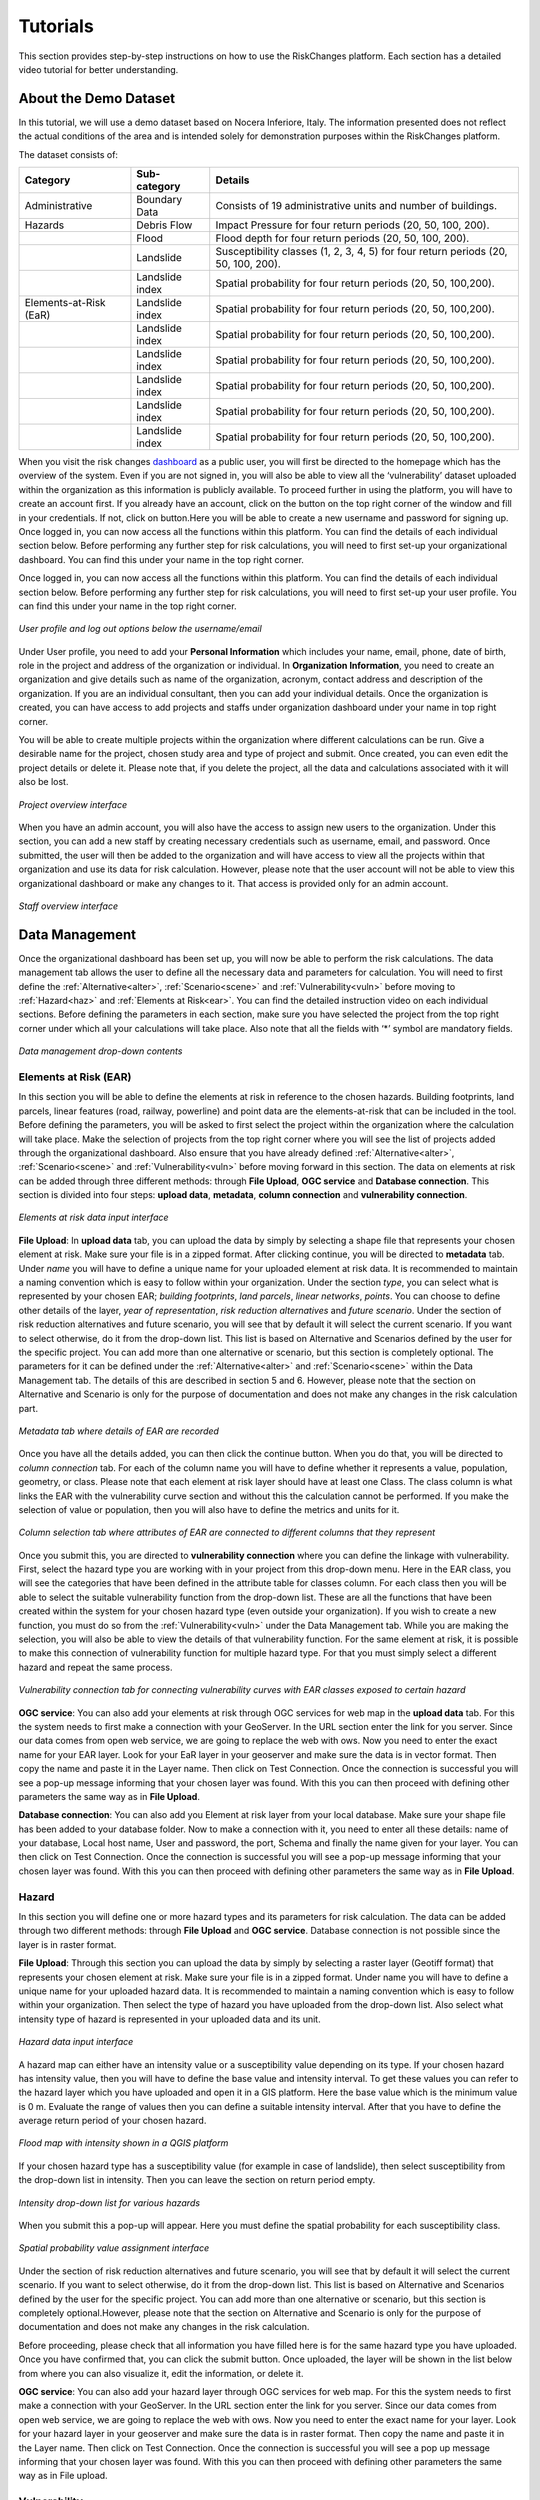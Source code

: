 Tutorials
==================

This section provides step-by-step instructions on how to use the RiskChanges platform. 
Each section has a detailed video tutorial for better understanding.

About the Demo Dataset
^^^^^^^^^^^^^^^^^^^^^^^^^^^^^

In this tutorial, we will use a demo dataset based on Nocera Inferiore, Italy. The information presented does not reflect the actual conditions of the area and is intended solely for demonstration purposes within the RiskChanges platform.

The dataset consists of:

+------------------------+------------------+------------------------------------------------------------------------------------+
| **Category**           | **Sub-category** | **Details**                                                                        |
+========================+==================+====================================================================================+
| Administrative         | Boundary Data    | Consists of 19 administrative units and number of buildings.                       |
+------------------------+------------------+------------------------------------------------------------------------------------+
| Hazards                | Debris Flow      | Impact Pressure for four return periods (20, 50, 100, 200).                        |
+------------------------+------------------+------------------------------------------------------------------------------------+
|                        | Flood            | Flood depth for four return periods (20, 50, 100, 200).                            |
+------------------------+------------------+------------------------------------------------------------------------------------+
|                        | Landslide        | Susceptibility classes (1, 2, 3, 4, 5) for four return periods (20, 50, 100, 200). |
+------------------------+------------------+------------------------------------------------------------------------------------+
|                        | Landslide index  | Spatial probability for four return periods (20, 50, 100,200).                     |
+------------------------+------------------+------------------------------------------------------------------------------------+
| Elements-at-Risk (EaR) | Landslide index  | Spatial probability for four return periods (20, 50, 100,200).                     |
+------------------------+------------------+------------------------------------------------------------------------------------+
|                        | Landslide index  | Spatial probability for four return periods (20, 50, 100,200).                     |
+------------------------+------------------+------------------------------------------------------------------------------------+
|                        | Landslide index  | Spatial probability for four return periods (20, 50, 100,200).                     |
+------------------------+------------------+------------------------------------------------------------------------------------+
|                        | Landslide index  | Spatial probability for four return periods (20, 50, 100,200).                     |
+------------------------+------------------+------------------------------------------------------------------------------------+
|                        | Landslide index  | Spatial probability for four return periods (20, 50, 100,200).                     |
+------------------------+------------------+------------------------------------------------------------------------------------+
|                        | Landslide index  | Spatial probability for four return periods (20, 50, 100,200).                     |
+------------------------+------------------+------------------------------------------------------------------------------------+

When you visit the risk changes `dashboard <http://riskchanges.org/>`__ as a public user, 
you will first be directed to the homepage which has the overview of the system. Even if you are not signed in, you will also be able to view all the ‘vulnerability’ dataset uploaded within the 
organization as this information is publicly available. To proceed further in using the platform, 
you will have to create an account first. If you already have an account, click on the |login| button on
the top right corner of the window and fill in your credentials.
If not, click on |signup| button.Here you will be able to create a new username and password for signing up. Once logged in, you can now access 
all the functions within this platform. You can find the details of each individual section below. 
Before performing any further step for risk calculations, you will need to first set-up your organizational 
dashboard. You can find this under your name in the top right corner.

.. |login| image:: /images/login.png
           :scale: 65% 

.. |signup| image:: /images/signup.png
           :scale: 65% 

Once logged in, you can now access all the functions within this platform. You can find the details of each individual section below. 
Before performing any further step for risk calculations, you will need to first set-up your user profile. You can find this under your name in the top right corner. 

.. figure:: /images/dashboard.png
   :scale: 80%
   :align: center

   *User profile and log out options below the username/email*

Under User profile, you need to add your **Personal Information** which includes your name, email, phone, date of birth, role in the project and address of the organization or individual.
In **Organization Information**, you need to create an organization and give details such as name of the organization, acronym, contact address and description of the organization.
If you are an individual consultant, then you can add your individual details. Once the organization is created, you can have access to add projects and staffs under organization dashboard under your name in top right corner.

.. figure:: /images/createorg.png
   :scale: 60%
   :align: center
   *Create organization interface*

You will be able to create multiple projects within the organization where different calculations can be run. Give a desirable name for the project, 
chosen study area and type of project and submit. Once created, you can even edit the project details or delete it. Please note that, if you delete the 
project, all the data and calculations associated with it will also be lost. 

.. figure:: /images/projectdash.png
   :scale: 60%
   :align: center

   *Project overview interface*

When you have an admin account, you will also have the access to assign new users to the organization. Under this section, you can add a new staff by creating necessary 
credentials such as username, email, and password. Once submitted, the user will then be added to the organization and will have access to view all the projects within 
that organization and use its data for risk calculation. However, please note that the user account will not be able to view this organizational dashboard or make any changes to it. 
That access is provided only for an admin account. 

.. figure:: /images/staffdashboard.png
   :scale: 60%
   :align: center

   *Staff overview interface*


.. _datamgmt:

Data Management
^^^^^^^^^^^^^^^^^^^^^^^^^^^^^^^^^^^^^^^^^^^^^^^^^

Once the organizational dashboard has been set up, you will now be able to perform the risk calculations. 
The data management tab allows the user to define all the necessary data and parameters for calculation. 
You will need to first define the :ref:`Alternative<alter>`, :ref:`Scenario<scene>` and :ref:`Vulnerability<vuln>` before moving to :ref:`Hazard<haz>` and
:ref:`Elements at Risk<ear>`. You can find the detailed instruction video on each individual sections. Before defining the 
parameters in each section, make sure you have selected the project from the top right corner under which 
all your calculations will take place. Also note that all the fields with ‘*’ symbol are mandatory fields. 

.. figure:: /images/datamgm.png  
   :scale: 80%
   :align: center

   *Data management drop-down contents*


.. _ear:

Elements at Risk (EAR)
-----------------------------------------------------------------------------------

In this section you will be able to define the elements at risk in reference to the chosen hazards. 
Building footprints, land parcels, linear features (road, railway, powerline) and point data are the 
elements-at-risk that can be included in the tool. Before defining the parameters, you will be asked 
to first select the project within the organization where the calculation will take place. Make the 
selection of projects from the top right corner where you will see the list of projects added through 
the organizational dashboard. Also ensure that you have already defined :ref:`Alternative<alter>`, :ref:`Scenario<scene>` and :ref:`Vulnerability<vuln>` before moving forward in this section. The data on elements at risk can be added through three 
different methods: through **File Upload**, **OGC service** and **Database connection**. This section is divided into four steps: **upload data**, **metadata**, **column connection** and **vulnerability connection**.

.. figure:: /images/ear_new.jpg
   :align: center

   *Elements at risk data input interface*

**File Upload**: In **upload data** tab, you can upload the data by simply by selecting a shape file that represents 
your chosen element at risk. Make sure your file is in a zipped format. After clicking continue, you will be directed to **metadata** tab. Under *name* you will have to define a 
unique name for your uploaded element at risk data. It is recommended to maintain a naming convention which is 
easy to follow within your organization. Under the section *type*, you can select what is represented by your 
chosen EAR; *building footprints*, *land parcels*, *linear networks*, *points*. You can choose to define other details 
of the layer, *year of representation*, *risk reduction alternatives* and *future scenario*. Under the section of risk 
reduction alternatives and future scenario, you will see that by default it will select the current scenario. If 
you want to select otherwise, do it from the drop-down list. This list is based on Alternative and Scenarios defined
by the user for the specific project. You can add more than one alternative or scenario, but this section is completely 
optional. The parameters for it can be defined under the :ref:`Alternative<alter>` and :ref:`Scenario<scene>`  within the Data Management tab. The 
details of this are described in section 5 and 6. However, please note that the section on Alternative and Scenario is 
only for the purpose of documentation and does not make any changes in the risk calculation part. 

.. figure:: /images/metadata.jpg
   :align: center

   *Metadata tab where details of EAR are recorded*


Once you have all the details added, you can then click the continue button. When you do that, you will be directed to *column connection* tab.
For each of the column name you will have to define whether it represents a value, population, geometry, or class. Please note that each element at risk layer should have at least one Class. The class
column is what links the EAR with the vulnerability curve section and without this the calculation cannot be performed. If you make the selection of value or population, then you will also have to define 
the metrics and units for it. 

.. figure:: /images/col_conn.jpg
   :align: center

   *Column selection tab where attributes of EAR are connected to different columns that they represent*

Once you submit this, you are directed to **vulnerability connection** where you can define the linkage with vulnerability. First, select the hazard 
type you are working with in your project from this drop-down menu. Here in the EAR class, you will see the categories that 
have been defined in the attribute table for classes column. For each class then you will be able to select the suitable 
vulnerability function from the drop-down list. These are all the functions that have been created within the system for your 
chosen hazard type (even outside your organization). If you wish to create a new function, you must do so from the :ref:`Vulnerability<vuln>`
under the Data Management tab. While you are making the selection, you will also be able to view the details of 
that vulnerability function.  For the same element at risk, it is possible to make this connection of vulnerability function 
for multiple hazard type. For that you must simply select a different hazard and repeat the same process. 

.. figure:: /images/vuln_con.jpg
   :scale: 50%
   :align: center

   *Vulnerability connection tab for connecting vulnerability curves with EAR classes exposed to certain hazard*

**OGC service**: You can also add your elements at risk through OGC services for web map in the **upload data** tab. For this the system needs to first 
make a connection with your GeoServer. In the URL section enter the link for you server. Since our data comes from open web 
service, we are going to replace the web with ows. Now you need to enter the exact name for your EAR layer. Look for your EaR 
layer in your geoserver and make sure the data is in vector format. Then copy the name and paste it in the Layer name. Then 
click on Test Connection.  Once the connection is successful you will see a pop-up message informing that your chosen layer 
was found. With this you can then proceed with defining other parameters the same way as in **File Upload**. 


**Database connection**: You can also add you Element at risk layer from your local database. Make sure your shape file has 
been added to your database folder. Now to make a connection with it, you need to enter all these details: name of your 
database, Local host name, User and password, the port, Schema and finally the name given for your layer. You can then click 
on Test Connection. Once the connection is successful you will see a pop-up message informing that your chosen layer was 
found. With this you can then proceed with defining other parameters the same way as in **File Upload**. 

.. _haz:

Hazard
-----------------------------------------------------------------------------------

In this section you will define one or more hazard types and its parameters for risk calculation. The data can be added through 
two different methods: through **File Upload** and **OGC service**. Database connection is not possible since the layer is in raster format. 

**File Upload**: Through this section you can upload the data by simply by selecting a raster layer (Geotiff format) that represents your 
chosen element at risk. Make sure your file is in a zipped format. Under name you will have to define a unique name for your uploaded hazard data.
It is recommended to maintain a naming convention which is easy to follow within your organization. Then select the type of hazard you have uploaded 
from the drop-down list. Also select what intensity type of hazard is represented in your uploaded data and its unit. 

.. figure:: /images/hazard.png
   :align: center

   *Hazard data input interface*

A hazard map can either have an intensity value or a susceptibility value depending on its type. If your chosen hazard has intensity value, 
then you will have to define the base value and intensity interval. To get these values you can refer to the hazard layer which you have uploaded and 
open it in a GIS platform. Here the base value which is the minimum value is 0 m. Evaluate the range of values then you can define a suitable intensity 
interval. After that you have to define the average return period of your chosen hazard.

.. figure:: /images/flood.png
   :align: center

   *Flood map with intensity shown in a QGIS platform*

If your chosen hazard type has a susceptibility value (for example in case of landslide), then select susceptibility from the drop-down list in intensity. 
Then you can leave the section on return period empty. 

.. figure:: /images/landslide.png
   :align: center

   *Intensity drop-down list for various hazards*

When you submit this a pop-up will appear. Here you must define the spatial probability for each susceptibility class.

.. figure:: /images/spa_prob.png
   :align: center

   *Spatial probability value assignment interface*


Under the section of risk reduction alternatives and future scenario, you will see that by default it will select the current scenario. 
If you want to select otherwise, do it from the drop-down list. This list is based on Alternative and Scenarios defined by the user for the specific project. 
You can add more than one alternative or scenario, but this section is completely optional.However, please note that the section on Alternative and Scenario is only for the purpose of documentation 
and does not make any changes in the risk calculation.

Before proceeding, please check that all information you have filled here is for the same hazard type you have uploaded. Once you have confirmed that, you can 
click the submit button. Once uploaded, the layer will be shown in the list below from where you can also visualize it, edit the information, or delete it. 

**OGC service**: You can also add your hazard layer through OGC services for web map. For this the system needs to first make a connection with your GeoServer. 
In the URL section enter the link for you server. Since our data comes from open web service, we are going to replace the web with ows. Now you need to enter
the exact name for your layer. Look for your hazard layer in your geoserver and make sure the data is in raster format. Then copy the name and paste it in the 
Layer name. Then click on Test Connection.  Once the connection is successful you will see a pop up message informing that your chosen layer was found. 
With this you can then proceed with defining other parameters the same way as in File upload. 


.. _vuln:

Vulnerability
--------------------------------------------------------

The vulnerability curves are openly accessible, and any user of the system will be able to view the functions uploaded by any organization. At the bottom you can
see the list of all the vulnerability curves that has been created or used by any organization within the system.

.. figure:: /images/vulnlist.png
   :align: center

   *List of vulnerability data*

If you click on the view button |view|, you can see the details of the curve such as the range of intensity, average and standard deviation values and other values. You also have 
an option to compare two vulnerability curves.

.. |view| image:: /images/view.png
          :scale: 85%

.. figure:: /images/comp_vuln.png
   :align: center

   *Comparing two vulnerability curves*

You can check if the vulnerability curve for your desired area and hazard type are on this list which then can be used directly. If not, you can upload your own vulnerability curve. 
Under vulnerability name, give a unique name for your curve. It is recommended to maintain a naming convention that is easy to search from the list. Now from the drop-down list, first 
select the vulnerability type, then select the hazard type. Also select the intensity value you have in your data. Then select the type of element at risk. For building footprints, you 
will also have to further select the class of EAR based on the typology and number of floors. The source of these curves and the region can be selected from the drop-down list. However, 
these two fields are not mandatory. You can also add a description for more detailed documentation of the curve. 

.. figure:: /images/vulnadd.png
   :align: center
 
   *Vulnerability data input interface* 
Finally, you can upload the table for your vulnerability curve in a csv format. This csv must follow a fixed format which you can also view by downloading the template that is provided.

.. figure:: /images/vulntemp.png
   :scale: 85% 
   :align: center

   *Two csv templates for adding vulnerability data*


Please note that the names of the header should not be changed. Here you can list down, the minimum value of intensity, the maximum value of intensity, the average value of vulnerability and 
also the standard deviation. If the standard deviation value is unknown, you can leave the value as ‘0’ instead. After you have added all the required parameters, press the submit button. 
The curve will then be added in the list below from where you can view it, edit the information, or delete the curve.  


.. _admin:

Administrative Unit
---------------------------------------------------------------------------------------------

In this section, the administrative unit map having name, description, and related shapefile are uploaded in a zipped format. The input data should be uploaded as shapefiles of polygons.
The administrative unit level is divided into four classes which  are national level, state/province level,  district level and smaller administrative unit level. The polygons are required 
by the system to aggregate the exposure, losses, and risk. For instance, if 60% of a land parcel is located in one administrative unit and 40% of the land parcel fall in the other admin unit, 
then RiskChanges will calculate the loss and risk based on their relative proportion.

.. figure:: /images/adminunit.png 
   :align: center

   *Administrative unit data input interface*

.. _alter:

Alternative
---------------------------------------------------------------------

This section is to define the alternatives that are implemented and how it affects different components of risk assessment that is Hazard, Element at Risk and Vulnerability.
Here you have to first define the name of the alternative which can be based on its kind for example Relocation. Then make selection for a code for each alternative you create. 
The same code has to be selected later when you add the alternative parameters in Hazard and Element at Risk section. You can create a maximum of 4 alternatives within one project. 
For each alternative you will have to define, the changes in each of the three risk component. You can select one or more parameters in each. For each selection, you will see a message 
reminding you to upload the new data according to the changes you have specified. You can also add brief description for the alternative you have added. 

.. figure:: /images/alternative.png
   :align: center

   *Alternatives data input interface*

If you click this button *More* you can add more details to your alternative for reference. These are mainly financial information for cost-benefit analysis. It is however not 
mandatory to add this detail. Once the name and parameters are defined, you will have to then upload a document here in word or pdf format which is a written explanation of 
changes caused by this particular alternative. This is a mandatory field in order to save. Once all the details are filled in, you can then click the submit button. You can then 
see the new alternative added to this list below.

.. figure:: /images/altmore.png
   :align: center

   *Additional alternatives data input interface*


However, please note that this section is only for the purpose of documentation and does not make any changes in the risk calculation part.

.. _scene:

Scenario
-------------------------------------------------------------------

This section is to define the scenarios that are implemented and how it affects different components of risk assessment that is Hazard, Element at Risk and Vulnerability.
Here you have to first define the name of the future scenario which can be based on its kind for example Climate change, Land use change, Population change. Then make selection for a code for each scenario you create. 
The same code has to be selected later when you add the scenario parameters in Hazard and Element at Risk section. You can create a maximum of 4 scenarios within one project. 
For each scenario you will have to define, the changes in each of the three risk component. You can select one or more parameters in each. For each selection, you will see a message 
reminding you to upload the new data according to the changes you have specified. You can also add brief description for the scenarios you have added. 

.. figure:: /images/scenario.png
   :align: center

   *Future scenario data input interface*


.. _model:

Modelling
^^^^^^^^^^^^^^^^^^^^^^^^^^^^^^^^^^^^^^^^^^^

Exposure
------------------------------

In this section, the exposure calculation will take place. Here in the EAR layer you will see all the layers you have added previously in Elements at risk section. Similarly, 
in the hazard layer you will find the layers you have added previously in the hazard tab. If you haven’t done so, please do it through the :ref:`Data Management<datamgmt>` section. In order to calculate 
the exposure, you need to select the combination of EAR layer and the hazard layer. You can make multiple selection and all the combinations will be listed down below. Here, you can 
also find a section where you can select on what level of administrative unit you want to aggregate the exposure calculation. All the admin layer you have previously added will appear
here. If you haven’t done so already please do it through the :ref:`Administrative<admin>` tab under the :ref:`Data Management<datamgmt>` section. If you do not wish to aggregate the exposure calculation and do 
it in the level of EAR layer then simply leave these check box empty. Once you have your desired information, click on calculate exposure button on the bottom right. When the calculation 
has been completed, click on ‘view already completed exposure layers’. Here you can visualize the calculated exposure |viewdata| and also download it in a tabular format |downloaddata|. 

.. figure:: /images/exposure.jpg
   :align: center

   *Calculate new exposure layer tab where EAR and Hazard layers are selected*

.. figure:: /images/calc_exposure.png
   :align: center

   *Computed exposure layers tab where EAR-Hazard exposure combination can be viewed*

.. |viewdata| image:: /images/viewdata.png
           :scale: 70% 
.. |downloaddata| image:: /images/downloaddata.png
           :scale: 75% 


Loss
----------------
In this section you will able to calculate total loss based on the previously calculated exposure. Before proceeding make sure you have already computed the exposure under the :ref:`Modelling<model>` section. 
Here under the loss type you need to define the on what EAR type you want the calculation. The column connection for values and population needs to be defined previously in the EAR section.
If you haven’t done so, please do it under the :ref:`Data Management<datamgmt>` section. Then make selection of the type of computation you want perform. Then on the bottom you will see the list of all the exposures 
that have been previous computed. Make a selection from the list and then click on *Calculate loss*. 
When the calculation has been completed, click on *View already computed losses*. Here you can visualize the calculated loss |viewdata1| and also download it in a tabular format |downloaddata1|.

.. |viewdata1| image:: /images/viewdata.png
           :scale: 70% 
.. |downloaddata1| image:: /images/downloaddata.png
           :scale: 75%

.. figure:: /images/newloss.png
   :align: center

   *New loss computation tab where loss type and computation type are selected*

.. figure:: /images/comploss.png
   :align: center

   *Computed losses tab where loss results can be viewed*

Risk
----------------
In this section you will able to calculate risk based on the previously calculated loss. Before proceeding make sure you have already computed the loss under the :ref:`Modelling<model>` section. By default, 
the *New risk computation* tab has two steps: *Computation type* and *Loss selection*. Here under the *Computation type* you need to define which type of computation you want either single hazard or multi-hazard computation. 
When you choose single hazard, then EAR type and hazard type need to be selected. You can also aggregate as per the administrative unit depending upon your calculation. After clicking continue at the bottom, you will be directed 
to *Loss Selection*. Here, you have to choose the already computed loss combination layers for a particular hazard type with different return periods. For example: Building loss layers with 20 year flood, 50 year flood and 100 year 
flood. After clicking the submit button, you can check the risk results in the *View already computed risks* tab. Here you can visualize |viewdata2| the calculated Average Annual Loss (AAL) and also download it in a tabular format |downloaddata2|.

.. |viewdata2| image:: /images/viewdata.png
           :scale: 65% 
.. |downloaddata2| image:: /images/downloaddata.png
           :scale: 75%

When you choose multi-hazard in the *Computation type* under *New risk computation** tab, three extra steps will be shown in addition to *Computation type*
and *Loss selection* on the bottom you will see the list of all the exposures 
that have been previous computed. Make a selection from the list and then click on *Calculate loss*. 
When the calculation has been completed, click on *View already computed losses*. Here you can visualize the calculated loss and also download it in a tabular format .

Visualization
^^^^^^^^^^^^^^^^^^^^^^^^^^^^^^^^^^

In the visualization part, we have layers window in the top left hand corner. The associated data from Hazard, EAR, Exposure, Loss and Risk 
that have been either added or calculated in the previous sections can be navigated from this window. The filter button |filter1| helps to select the desired data
based on several criteria. Once you click on the desired data, it will be shown in the map in the center of the screen. Automatically, two windows pop out; one showing
the active layers window in the bottom left corner and other map legend window in the bottom right corner.

.. figure:: /images/visualization.png
   :align: center

   *Visualization interface with layers and map legend windows*

In the active layers window, the selected layers are shown along with several functions. Show/hide layer button |showhide| is used for showing and hiding the layers. On clicking edit style button |editstyle|, a window pops out 
at the right side of the screen where you can change the color palettes, assign number of classes and adjust the opacity. If it is a vector layer such as building footprints, you have more editing options 
where you can select the style type:*simple*, *categorized*, *classified*.
*Simple* allows you to assign single fill and outline color to all features. *Categorized* allows you to assign color palettes based on attribute selected. *Classified* allows you to assign color palettes
based on the selected quantitative attributes.  
Filter button |filter2| is used to filter the vector layer based on their attributes. Extra function button |extrafunc| gives access to additional function like zooming.

.. figure:: /images/editstyle_full.png
   :align: center

   *Edit style options where color palettes, outline color, outline width, opacity can be edited based on the style type and attributes selected*

Measure distance and area icon |measuredist| at the top right corner allows to measure distance and areas by drawing lines and polygons on the screen. Below this icon is the comparison icon |compare| where you can compare two layers side by side. 
The first active layer will be shown in the right side and you can add any layer in the left side. You can click on the small triangle |triangle| at the side of layers windows to minimize it during comparison. 

.. figure:: /images/compare_full.png
   :align: center

   *Comparing two layers of flood hazard maps fo different return periods with building footprint as EAR*


.. |filter1| image:: /images/filter.png
            :scale: 85%

.. |showhide| image:: /images/showhide.png
            :scale: 85%

.. |editstyle| image:: /images/editstyle.png
            :scale: 85%

.. |filter2| image:: /images/filterblack.png
            :scale: 85%

.. |extrafunc| image:: /images/extrafunc.png
            :scale: 85%

.. |measuredist| image:: /images/distmeas.png
            :scale: 85%

.. |compare| image:: /images/compare.png
            :scale: 85%

.. |triangle| image:: /images/triangle.png
            :scale: 85%